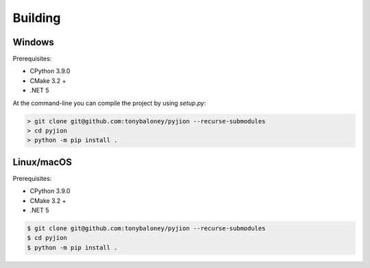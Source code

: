 Building
========

Windows
-------

Prerequisites:

- CPython 3.9.0
- CMake 3.2 +
- .NET 5

At the command-line you can compile the project by using `setup.py`:

.. code-block::

 > git clone git@github.com:tonybaloney/pyjion --recurse-submodules
 > cd pyjion
 > python -m pip install .


Linux/macOS
-----------

Prerequisites:

- CPython 3.9.0
- CMake 3.2 +
- .NET 5

.. code-block::

    $ git clone git@github.com:tonybaloney/pyjion --recurse-submodules
    $ cd pyjion
    $ python -m pip install .
